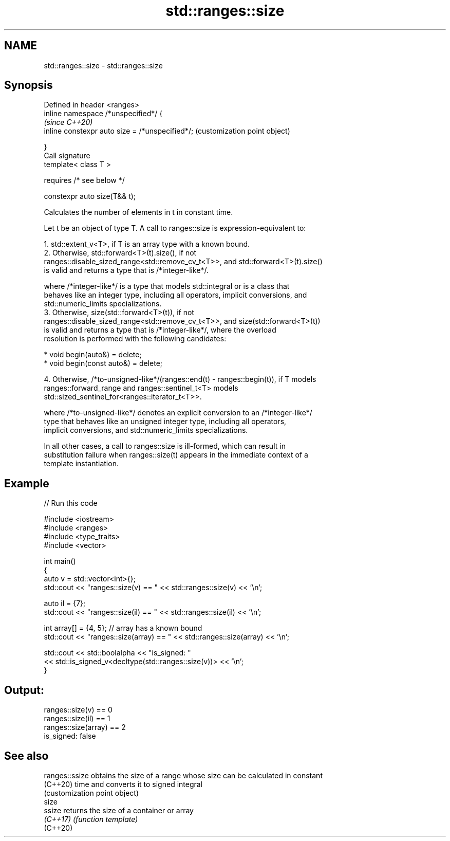 .TH std::ranges::size 3 "2021.11.17" "http://cppreference.com" "C++ Standard Libary"
.SH NAME
std::ranges::size \- std::ranges::size

.SH Synopsis
   Defined in header <ranges>
   inline namespace /*unspecified*/ {
                                                      \fI(since C++20)\fP
       inline constexpr auto size = /*unspecified*/;  (customization point object)

   }
   Call signature
   template< class T >

       requires /* see below */

   constexpr auto size(T&& t);

   Calculates the number of elements in t in constant time.

   Let t be an object of type T. A call to ranges::size is expression-equivalent to:

    1. std::extent_v<T>, if T is an array type with a known bound.
    2. Otherwise, std::forward<T>(t).size(), if not
       ranges::disable_sized_range<std::remove_cv_t<T>>, and std::forward<T>(t).size()
       is valid and returns a type that is /*integer-like*/.

       where /*integer-like*/ is a type that models std::integral or is a class that
       behaves like an integer type, including all operators, implicit conversions, and
       std::numeric_limits specializations.
    3. Otherwise, size(std::forward<T>(t)), if not
       ranges::disable_sized_range<std::remove_cv_t<T>>, and size(std::forward<T>(t))
       is valid and returns a type that is /*integer-like*/, where the overload
       resolution is performed with the following candidates:

          * void begin(auto&) = delete;
          * void begin(const auto&) = delete;

    4. Otherwise, /*to-unsigned-like*/(ranges::end(t) - ranges::begin(t)), if T models
       ranges::forward_range and ranges::sentinel_t<T> models
       std::sized_sentinel_for<ranges::iterator_t<T>>.

       where /*to-unsigned-like*/ denotes an explicit conversion to an /*integer-like*/
       type that behaves like an unsigned integer type, including all operators,
       implicit conversions, and std::numeric_limits specializations.

   In all other cases, a call to ranges::size is ill-formed, which can result in
   substitution failure when ranges::size(t) appears in the immediate context of a
   template instantiation.

.SH Example


// Run this code

 #include <iostream>
 #include <ranges>
 #include <type_traits>
 #include <vector>

 int main()
 {
     auto v = std::vector<int>{};
     std::cout << "ranges::size(v) == " << std::ranges::size(v) << '\\n';

     auto il = {7};
     std::cout << "ranges::size(il) == " << std::ranges::size(il) << '\\n';

     int array[] = {4, 5}; // array has a known bound
     std::cout << "ranges::size(array) == " << std::ranges::size(array) << '\\n';

     std::cout << std::boolalpha << "is_signed: "
               << std::is_signed_v<decltype(std::ranges::size(v))> << '\\n';
 }

.SH Output:

 ranges::size(v) == 0
 ranges::size(il) == 1
 ranges::size(array) == 2
 is_signed: false

.SH See also

   ranges::ssize obtains the size of a range whose size can be calculated in constant
   (C++20)       time and converts it to signed integral
                 (customization point object)
   size
   ssize         returns the size of a container or array
   \fI(C++17)\fP       \fI(function template)\fP
   (C++20)

